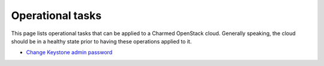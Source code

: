=================
Operational tasks
=================

This page lists operational tasks that can be applied to a Charmed OpenStack
cloud. Generally speaking, the cloud should be in a healthy state prior to
having these operations applied to it.

* `Change Keystone admin password`_

.. LINKS
.. _Change Keystone admin password: ops-change-keystone-password.html
